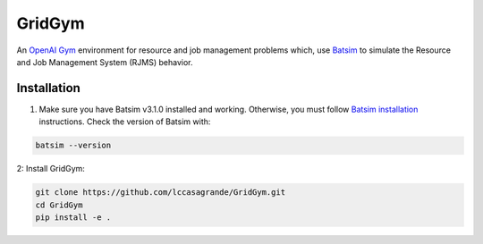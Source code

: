 GridGym
========

An `OpenAI Gym <https://github.com/openai/gym>`_ environment for resource and job management problems which, use `Batsim <https://github.com/oar-team/batsim>`_ to simulate the Resource and Job Management System (RJMS) behavior.

Installation
------------


1. Make sure you have Batsim v3.1.0 installed and working. Otherwise, you must follow `Batsim installation <https://batsim.readthedocs.io/en/latest/installation.html>`_ instructions. Check the version of Batsim with:

.. code-block:: bash

    batsim --version

2: Install GridGym:

.. code-block:: bash

    git clone https://github.com/lccasagrande/GridGym.git
    cd GridGym
    pip install -e .
